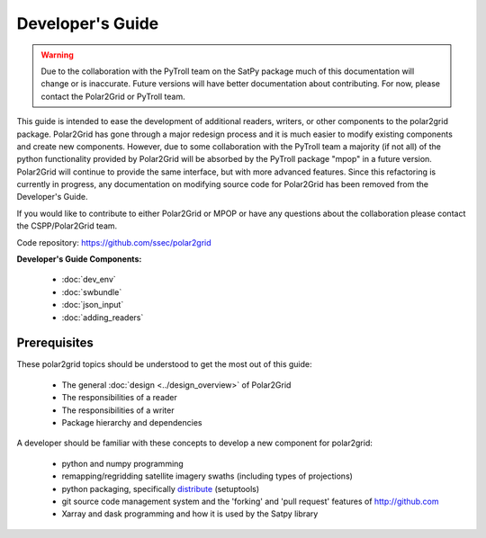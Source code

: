 Developer's Guide
=================

.. warning::

    Due to the collaboration with the PyTroll team on the SatPy package
    much of this documentation will change or is inaccurate. Future
    versions will have better documentation about contributing. For now,
    please contact the Polar2Grid or PyTroll team.

This guide is intended to ease the development of additional readers,
writers, or other components to the polar2grid package. Polar2Grid has
gone through a major redesign process and it is much easier to modify
existing components and create new components. However, due to some collaboration
with the PyTroll team a majority (if not all) of the python functionality
provided by Polar2Grid will be absorbed by the PyTroll package "mpop" in
a future version. Polar2Grid will continue to provide the same interface,
but with more advanced features. Since this refactoring is currently in
progress, any documentation on modifying source code for Polar2Grid has
been removed from the Developer's Guide.

If you would like to contribute to either Polar2Grid or MPOP or have any
questions about the collaboration please contact the CSPP/Polar2Grid team.

Code repository: https://github.com/ssec/polar2grid

**Developer's Guide Components:**

 - :doc:`dev_env`
 - :doc:`swbundle`
 - :doc:`json_input`
 - :doc:`adding_readers`

Prerequisites
-------------

These polar2grid topics should be understood to get the most out of this
guide:

 - The general :doc:`design <../design_overview>` of Polar2Grid
 - The responsibilities of a reader
 - The responsibilities of a writer
 - Package hierarchy and dependencies

A developer should be familiar with these concepts to develop a new component
for polar2grid:

 - python and numpy programming
 - remapping/regridding satellite imagery swaths (including types of projections)
 - python packaging, specifically `distribute <http://packages.python.org/distribute/>`_ (setuptools)
 - git source code management system and the 'forking' and 'pull request'
   features of http://github.com
 - Xarray and dask programming and how it is used by the Satpy library

